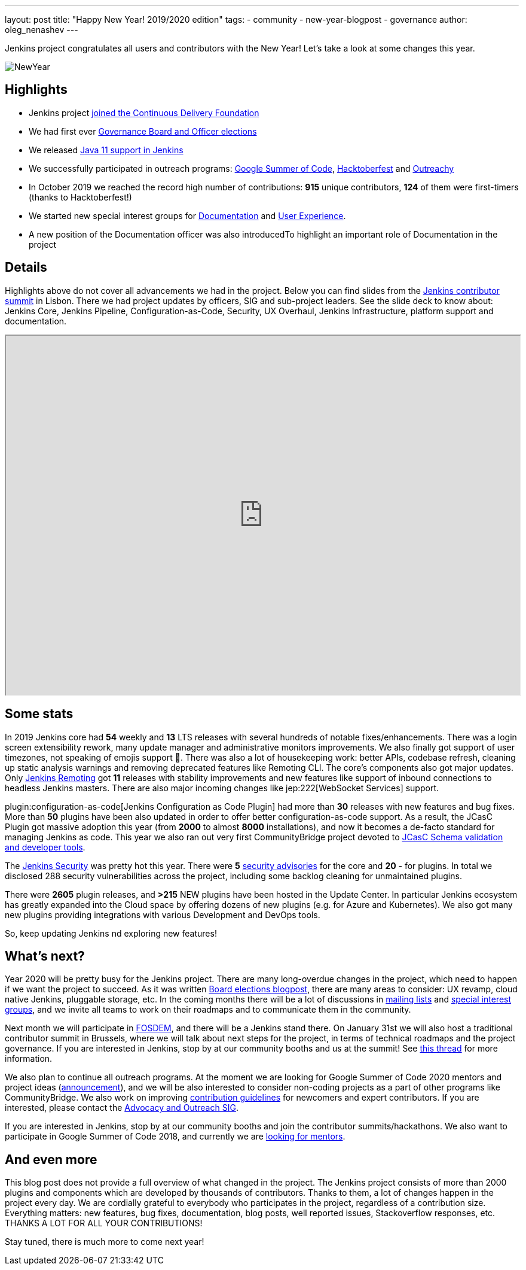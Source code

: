---
layout: post
title: "Happy New Year! 2019/2020 edition"
tags:
- community
- new-year-blogpost
- governance
author: oleg_nenashev
---

Jenkins project congratulates all users and contributors with the New Year!
Let's take a look at some changes this year.

image:/images/post-images/2017-12-31-new-year/card.png[NewYear, role=center]

## Highlights

* Jenkins project link:/blog/2019/03/12/cdf-launch/[joined the Continuous Delivery Foundation]
* We had first ever link:/blog/2019/12/16/board-election-results/[Governance Board and Officer elections]
* We released link:/blog/2019/03/11/let-s-celebrate-java-11-support/[Java 11 support in Jenkins]
* We successfully participated in outreach programs: link:/projects/gsoc/2019/[Google Summer of Code], link:/events/hacktoberfest/[Hacktoberfest] and link:/blog/2019/09/23/outreachy-audit-log-release/[Outreachy]
* In October 2019 we reached the record high number of contributions: **915** unique contributors, **124** of them were first-timers (thanks to Hacktoberfest!)
* We started new special interest groups for link:/sigs/docs/[Documentation] and link:https://groups.google.com/forum/#!forum/jenkinsci-ux[User Experience].
* A new position of the Documentation officer was also introducedTo highlight an important role of Documentation in the project

## Details

Highlights above do not cover all advancements we had in the project.
Below you can find slides from the link:https://www.meetup.com/jenkinsmeetup/events/264795368/[Jenkins contributor summit] in Lisbon.
There we had project updates by officers, SIG and sub-project leaders.
See the slide deck to know about: Jenkins Core, Jenkins Pipeline, Configuration-as-Code, Security, UX Overhaul, Jenkins Infrastructure, platform support and documentation.

++++
<iframe src="https://docs.google.com/presentation/d/e/2PACX-1vTeUXM75UR8m_v5FbldYYNXeVW0CtXkpRydMRvQjBuew2vRyC4cjgLMSUEVNoonfYbKDSbOvasHPpxg/embed?start=false&loop=false&delayms=60000" width="100%" height="600px"></iframe>
++++

## Some stats

In 2019 Jenkins core had **54** weekly and **13** LTS releases with several hundreds of notable fixes/enhancements.
There was a login screen extensibility rework, many update manager and administrative monitors improvements.
We also finally got support of user timezones, not speaking of emojis support 🥳.
There was also a lot of housekeeping work: better APIs, codebase refresh, cleaning up static analysis warnings and removing deprecated features like Remoting CLI.
The core's components also got major updates.
Only link:/projects/remoting/[Jenkins Remoting] got **11** releases with stability improvements and new features like support of inbound connections to headless Jenkins masters.
There are also major incoming changes like jep:222[WebSocket Services] support. 

plugin:configuration-as-code[Jenkins Configuration as Code Plugin] had more than **30** releases with new features and bug fixes.
More than **50** plugins have been also updated in order to offer better configuration-as-code support.
As a result, the JCasC Plugin got massive adoption this year (from **2000** to almost **8000** installations),
and now it becomes a de-facto standard for managing Jenkins as code.
This year we also ran out very first CommunityBridge project devoted to link:/projects/jcasc/dev-tools/[JCasC Schema validation and developer tools].

The link:/security/[Jenkins Security] was pretty hot this year.
There were **5** link:/security/advisories/[security advisories] for the core and *20* - for plugins.
In total we disclosed 288 security vulnerabilities across the project, including some backlog cleaning for unmaintained plugins.

There were **2605** plugin releases, and **>215** NEW plugins have been hosted in the Update Center.
In particular Jenkins ecosystem has greatly expanded into the Cloud space
by offering dozens of new plugins (e.g. for Azure and Kubernetes).
We also got many new plugins providing integrations with various Development and DevOps tools.

So, keep updating Jenkins nd exploring new features!

## What's next?

Year 2020 will be pretty busy for the Jenkins project.
There are many long-overdue changes in the project, which need to happen if we want the project to succeed.
As it was written link:/blog/2019/12/16/board-election-results/#whats-next-for-the-board[Board elections blogpost],
there are many areas to consider: UX revamp, cloud native Jenkins, pluggable storage, etc.
In the coming months there will be a lot of discussions in link:/mailing-lists/[mailing lists] and link:/sigs/[special interest groups],
and we invite all teams to work on their roadmaps and to communicate them in the community.

Next month we will participate in link:https://fosdem.org/2020/[FOSDEM], and there will be a Jenkins stand there.
On January 31st we will also host a traditional contributor summit in Brussels,
where we will talk about next steps for the project, in terms of technical roadmaps and the project governance.
If you are interested in Jenkins, stop by at our community booths and us at the summit!
See link:https://groups.google.com/forum/#!topic/jenkinsci-dev/PUgV5xxHMwgp[this thread] for more information.

We also plan to continue all outreach programs.
At the moment we are looking for Google Summer of Code 2020 mentors and project ideas (link:/blog/2019/12/20/call-for-mentors/[announcement]),
and we will be also interested to consider non-coding projects as a part of other programs like CommunityBridge.
We also work on improving link:/participate/[contribution guidelines] for newcomers and expert contributors.
If you are interested, please contact the link:/sigs/advocacy-and-outreach/[Advocacy and Outreach SIG].


If you are interested in Jenkins, stop by at our community booths and join the contributor summits/hackathons.
We also want to participate in Google Summer of Code 2018,
and currently we are link:https://groups.google.com/forum/#!topic/jenkinsci-dev/We-14-z_YXU[looking for mentors].

## And even more

This blog post does not provide a full overview of what changed in the project.
The Jenkins project consists of more than 2000 plugins and components which are developed by thousands of contributors.
Thanks to them, a lot of changes happen in the project every day.
We are cordially grateful to everybody who participates in the project, regardless of a contribution size.
Everything matters: new features, bug fixes, documentation, blog posts, well reported issues, Stackoverflow responses, etc.
THANKS A LOT FOR ALL YOUR CONTRIBUTIONS!

Stay tuned, there is much more to come next year!
